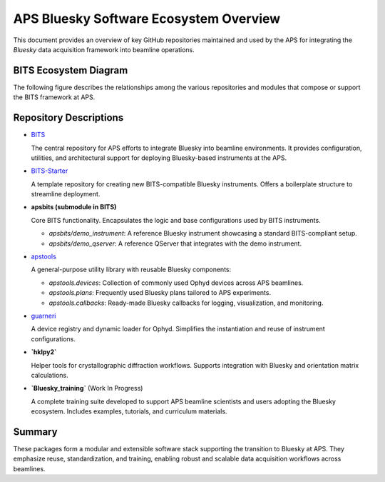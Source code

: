 APS Bluesky Software Ecosystem Overview
=======================================

This document provides an overview of key GitHub repositories maintained and used by the APS for integrating the `Bluesky` data acquisition framework into beamline operations.

BITS Ecosystem Diagram
----------------------

The following figure describes the relationships among the various repositories and modules that compose or support the BITS framework at APS.

.. graphviz::

   digraph BITS_Ecosystem {
       rankdir=LR;
       node [shape=box style=filled fillcolor=lightgrey fontname="Arial"];

       {rank=min;
       BITS [label="BITS\n(Main Package)", shape=ellipse, fillcolor=lightblue];
       training [label="Bluesky_training\n(Training Resources)", shape=ellipse, fillcolor=lightblue];
       }

       apsbits [label="apsbits\n(Core Functionality)", shape=ellipse, fillcolor=lightyellow];
       demo_instr [label="demo_instrument\n(Standard Instrument)"];
       demo_qserver [label="demo_qserver\n(Standard QServer)"];

       {rank=same;
        apstools [label="apstools\n(Devices, Plans, Callbacks)", shape=ellipse, fillcolor=lightblue];
       guarneri [label="guarneri\n(Ophyd Loader)", shape=ellipse, fillcolor=lightblue];
       hklpy2 [label="hklpy2\n(Diffractometer Support)", shape=ellipse, fillcolor=lightblue];
       }

       {rank=same;
       BITS_Starter [label="BITS-Starter\n(Starter Repo)", shape=ellipse, fillcolor=lightblue];
       guarneri_maker [label="guarneri_maker\n(Ophyd Loader Maker)", shape=ellipse, fillcolor=lightyellow];
       apst_devices [label="apstools_devices\n(Devices)", shape=ellipse, fillcolor=lightyellow];
       apst_plans [label="apstools_plans\n(Plans)", shape=ellipse, fillcolor=lightyellow];
       apst_callbacks [label="apstools_callbacks\n(Callbacks)", shape=ellipse, fillcolor=lightyellow];
       apst_utils [label="apstools_utils\n(Utils)", shape=ellipse, fillcolor=lightyellow];
       }

       new_instrument [label="new_instrument\n(New Instrument)", shape=ellipse, fillcolor=lightblue];

       BITS -> apsbits [label="includes"];
       {demo_instr demo_qserver} -> BITS_Starter [label="source for"];
       BITS_Starter -> new_instrument [label="template for"];
       apsbits -> {demo_instr demo_qserver} [label="provides"];
       BITS -> apstools [label="uses"];
       apstools -> {apst_devices apst_plans apst_callbacks apst_utils} [label="includes"];
       {apst_devices apst_plans apst_callbacks apst_utils} -> new_instrument [label="provides"];
       BITS -> guarneri [label="uses"];
       guarneri -> guarneri_maker [label="includes"];
       guarneri_maker -> new_instrument [label="provides"];
       BITS -> hklpy2 [label="uses"];
       training -> BITS [label="supports"];
   }

Repository Descriptions
-----------------------

- `BITS <https://github.com/BCDA-APS/BITS>`_

  The central repository for APS efforts to integrate Bluesky into beamline environments. It provides configuration, utilities, and architectural support for deploying Bluesky-based instruments at the APS.

- `BITS-Starter <https://github.com/BCDA-APS/BITS-Starter/>`_

  A template repository for creating new BITS-compatible Bluesky instruments. Offers a boilerplate structure to streamline deployment.

- **apsbits (submodule in BITS)**

  Core BITS functionality. Encapsulates the logic and base configurations used by BITS instruments.

  - `apsbits/demo_instrument`: A reference Bluesky instrument showcasing a standard BITS-compliant setup.
  - `apsbits/demo_qserver`: A reference QServer that integrates with the demo instrument.

- `apstools <https://github.com/BCDA-APS/apstools>`_

  A general-purpose utility library with reusable Bluesky components:

  - `apstools.devices`: Collection of commonly used Ophyd devices across APS beamlines.
  - `apstools.plans`: Frequently used Bluesky plans tailored to APS experiments.
  - `apstools.callbacks`: Ready-made Bluesky callbacks for logging, visualization, and monitoring.

- `guarneri <https://github.com/spc-group/guarneri>`_

  A device registry and dynamic loader for Ophyd. Simplifies the instantiation and reuse of instrument configurations.

- **`hklpy2`**

  Helper tools for crystallographic diffraction workflows. Supports integration with Bluesky and orientation matrix calculations.

- **`Bluesky_training`** (Work In Progress)


  A complete training suite developed to support APS beamline scientists and users adopting the Bluesky ecosystem. Includes examples, tutorials, and curriculum materials.

Summary
-------

These packages form a modular and extensible software stack supporting the transition to Bluesky at APS. They emphasize reuse, standardization, and training, enabling robust and scalable data acquisition workflows across beamlines.
